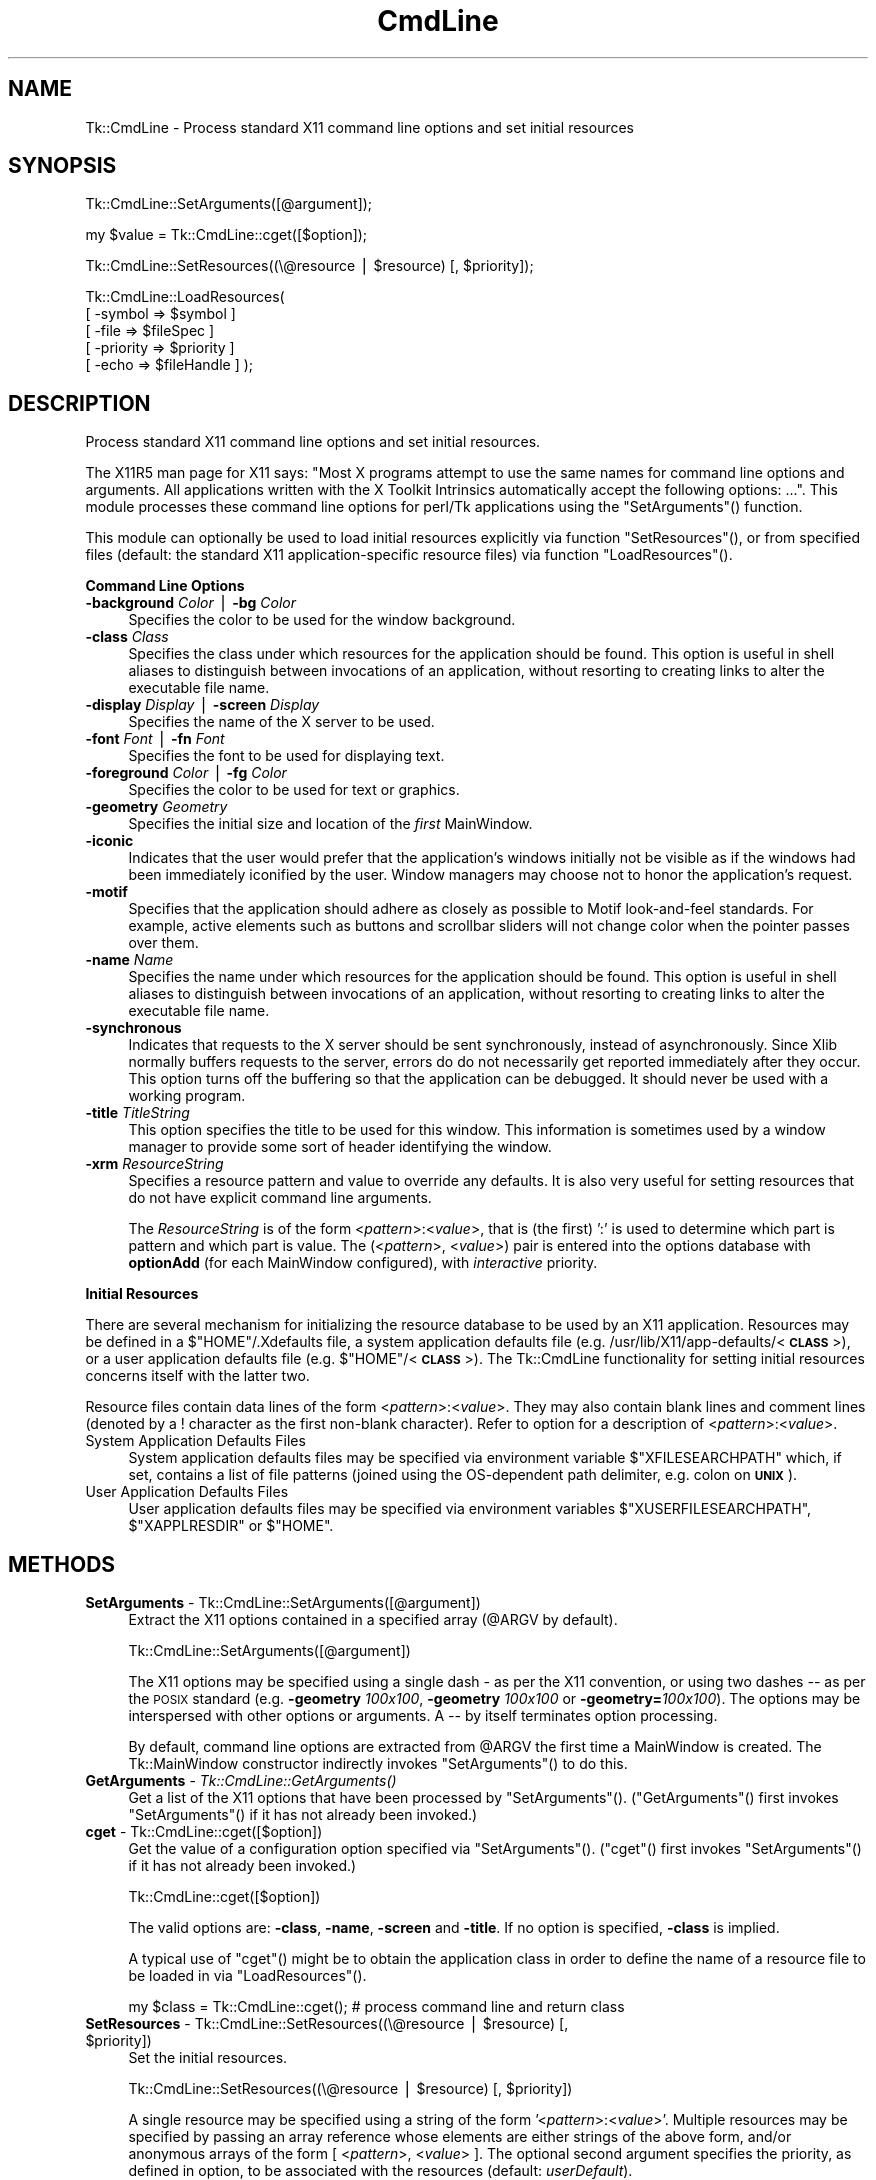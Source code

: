 .\" Automatically generated by Pod::Man v1.37, Pod::Parser v1.14
.\"
.\" Standard preamble:
.\" ========================================================================
.de Sh \" Subsection heading
.br
.if t .Sp
.ne 5
.PP
\fB\\$1\fR
.PP
..
.de Sp \" Vertical space (when we can't use .PP)
.if t .sp .5v
.if n .sp
..
.de Vb \" Begin verbatim text
.ft CW
.nf
.ne \\$1
..
.de Ve \" End verbatim text
.ft R
.fi
..
.\" Set up some character translations and predefined strings.  \*(-- will
.\" give an unbreakable dash, \*(PI will give pi, \*(L" will give a left
.\" double quote, and \*(R" will give a right double quote.  | will give a
.\" real vertical bar.  \*(C+ will give a nicer C++.  Capital omega is used to
.\" do unbreakable dashes and therefore won't be available.  \*(C` and \*(C'
.\" expand to `' in nroff, nothing in troff, for use with C<>.
.tr \(*W-|\(bv\*(Tr
.ds C+ C\v'-.1v'\h'-1p'\s-2+\h'-1p'+\s0\v'.1v'\h'-1p'
.ie n \{\
.    ds -- \(*W-
.    ds PI pi
.    if (\n(.H=4u)&(1m=24u) .ds -- \(*W\h'-12u'\(*W\h'-12u'-\" diablo 10 pitch
.    if (\n(.H=4u)&(1m=20u) .ds -- \(*W\h'-12u'\(*W\h'-8u'-\"  diablo 12 pitch
.    ds L" ""
.    ds R" ""
.    ds C` ""
.    ds C' ""
'br\}
.el\{\
.    ds -- \|\(em\|
.    ds PI \(*p
.    ds L" ``
.    ds R" ''
'br\}
.\"
.\" If the F register is turned on, we'll generate index entries on stderr for
.\" titles (.TH), headers (.SH), subsections (.Sh), items (.Ip), and index
.\" entries marked with X<> in POD.  Of course, you'll have to process the
.\" output yourself in some meaningful fashion.
.if \nF \{\
.    de IX
.    tm Index:\\$1\t\\n%\t"\\$2"
..
.    nr % 0
.    rr F
.\}
.\"
.\" For nroff, turn off justification.  Always turn off hyphenation; it makes
.\" way too many mistakes in technical documents.
.hy 0
.if n .na
.\"
.\" Accent mark definitions (@(#)ms.acc 1.5 88/02/08 SMI; from UCB 4.2).
.\" Fear.  Run.  Save yourself.  No user-serviceable parts.
.    \" fudge factors for nroff and troff
.if n \{\
.    ds #H 0
.    ds #V .8m
.    ds #F .3m
.    ds #[ \f1
.    ds #] \fP
.\}
.if t \{\
.    ds #H ((1u-(\\\\n(.fu%2u))*.13m)
.    ds #V .6m
.    ds #F 0
.    ds #[ \&
.    ds #] \&
.\}
.    \" simple accents for nroff and troff
.if n \{\
.    ds ' \&
.    ds ` \&
.    ds ^ \&
.    ds , \&
.    ds ~ ~
.    ds /
.\}
.if t \{\
.    ds ' \\k:\h'-(\\n(.wu*8/10-\*(#H)'\'\h"|\\n:u"
.    ds ` \\k:\h'-(\\n(.wu*8/10-\*(#H)'\`\h'|\\n:u'
.    ds ^ \\k:\h'-(\\n(.wu*10/11-\*(#H)'^\h'|\\n:u'
.    ds , \\k:\h'-(\\n(.wu*8/10)',\h'|\\n:u'
.    ds ~ \\k:\h'-(\\n(.wu-\*(#H-.1m)'~\h'|\\n:u'
.    ds / \\k:\h'-(\\n(.wu*8/10-\*(#H)'\z\(sl\h'|\\n:u'
.\}
.    \" troff and (daisy-wheel) nroff accents
.ds : \\k:\h'-(\\n(.wu*8/10-\*(#H+.1m+\*(#F)'\v'-\*(#V'\z.\h'.2m+\*(#F'.\h'|\\n:u'\v'\*(#V'
.ds 8 \h'\*(#H'\(*b\h'-\*(#H'
.ds o \\k:\h'-(\\n(.wu+\w'\(de'u-\*(#H)/2u'\v'-.3n'\*(#[\z\(de\v'.3n'\h'|\\n:u'\*(#]
.ds d- \h'\*(#H'\(pd\h'-\w'~'u'\v'-.25m'\f2\(hy\fP\v'.25m'\h'-\*(#H'
.ds D- D\\k:\h'-\w'D'u'\v'-.11m'\z\(hy\v'.11m'\h'|\\n:u'
.ds th \*(#[\v'.3m'\s+1I\s-1\v'-.3m'\h'-(\w'I'u*2/3)'\s-1o\s+1\*(#]
.ds Th \*(#[\s+2I\s-2\h'-\w'I'u*3/5'\v'-.3m'o\v'.3m'\*(#]
.ds ae a\h'-(\w'a'u*4/10)'e
.ds Ae A\h'-(\w'A'u*4/10)'E
.    \" corrections for vroff
.if v .ds ~ \\k:\h'-(\\n(.wu*9/10-\*(#H)'\s-2\u~\d\s+2\h'|\\n:u'
.if v .ds ^ \\k:\h'-(\\n(.wu*10/11-\*(#H)'\v'-.4m'^\v'.4m'\h'|\\n:u'
.    \" for low resolution devices (crt and lpr)
.if \n(.H>23 .if \n(.V>19 \
\{\
.    ds : e
.    ds 8 ss
.    ds o a
.    ds d- d\h'-1'\(ga
.    ds D- D\h'-1'\(hy
.    ds th \o'bp'
.    ds Th \o'LP'
.    ds ae ae
.    ds Ae AE
.\}
.rm #[ #] #H #V #F C
.\" ========================================================================
.\"
.IX Title "CmdLine 3"
.TH CmdLine 3 "2007-11-17" "perl v5.8.5" "User Contributed Perl Documentation"
.SH "NAME"
Tk::CmdLine \- Process standard X11 command line options and set initial resources
.SH "SYNOPSIS"
.IX Header "SYNOPSIS"
.Vb 1
\&  Tk::CmdLine::SetArguments([@argument]);
.Ve
.PP
.Vb 1
\&  my $value = Tk::CmdLine::cget([$option]);
.Ve
.PP
.Vb 1
\&  Tk::CmdLine::SetResources((\e@resource | $resource) [, $priority]);
.Ve
.PP
.Vb 5
\&  Tk::CmdLine::LoadResources(
\&      [ -symbol   => $symbol     ]
\&      [ -file     => $fileSpec   ]
\&      [ -priority => $priority   ]
\&      [ -echo     => $fileHandle ] );
.Ve
.SH "DESCRIPTION"
.IX Header "DESCRIPTION"
Process standard X11 command line options and set initial resources.
.PP
The X11R5 man page for X11 says: \*(L"Most X programs attempt to use the same names
for command line options and arguments. All applications written with the
X Toolkit Intrinsics automatically accept the following options: ...\*(R".
This module processes these command line options for perl/Tk applications
using the \f(CW\*(C`SetArguments\*(C'\fR() function.
.PP
This module can optionally be used to load initial resources explicitly via
function \f(CW\*(C`SetResources\*(C'\fR(), or from specified files (default: the standard X11
application-specific resource files) via function \f(CW\*(C`LoadResources\*(C'\fR().
.Sh "Command Line Options"
.IX Subsection "Command Line Options"
.IP "\fB\-background\fR \fIColor\fR | \fB\-bg\fR \fIColor\fR" 4
.IX Item "-background Color | -bg Color"
Specifies the color to be used for the window background.
.IP "\fB\-class\fR \fIClass\fR" 4
.IX Item "-class Class"
Specifies the class under which resources for the application should be found.
This option is useful in shell aliases to distinguish between invocations
of an application, without resorting to creating links to alter the executable
file name.
.IP "\fB\-display\fR \fIDisplay\fR | \fB\-screen\fR \fIDisplay\fR" 4
.IX Item "-display Display | -screen Display"
Specifies the name of the X server to be used.
.IP "\fB\-font\fR \fIFont\fR | \fB\-fn\fR \fIFont\fR" 4
.IX Item "-font Font | -fn Font"
Specifies the font to be used for displaying text.
.IP "\fB\-foreground\fR \fIColor\fR | \fB\-fg\fR \fIColor\fR" 4
.IX Item "-foreground Color | -fg Color"
Specifies the color to be used for text or graphics.
.IP "\fB\-geometry\fR \fIGeometry\fR" 4
.IX Item "-geometry Geometry"
Specifies the initial size and location of the \fIfirst\fR
MainWindow.
.IP "\fB\-iconic\fR" 4
.IX Item "-iconic"
Indicates that the user would prefer that the application's windows initially
not be visible as if the windows had been immediately iconified by the user.
Window managers may choose not to honor the application's request.
.IP "\fB\-motif\fR" 4
.IX Item "-motif"
Specifies that the application should adhere as closely as possible to Motif
look-and-feel standards. For example, active elements such as buttons and
scrollbar sliders will not change color when the pointer passes over them.
.IP "\fB\-name\fR \fIName\fR" 4
.IX Item "-name Name"
Specifies the name under which resources for the application should be found.
This option is useful in shell aliases to distinguish between invocations
of an application, without resorting to creating links to alter the executable
file name.
.IP "\fB\-synchronous\fR" 4
.IX Item "-synchronous"
Indicates that requests to the X server should be sent synchronously, instead of
asynchronously. Since Xlib normally buffers requests to the server, errors do
do not necessarily get reported immediately after they occur. This option turns
off the buffering so that the application can be debugged. It should never
be used with a working program.
.IP "\fB\-title\fR \fITitleString\fR" 4
.IX Item "-title TitleString"
This option specifies the title to be used for this window. This information is
sometimes used by a window manager to provide some sort of header identifying
the window.
.IP "\fB\-xrm\fR \fIResourceString\fR" 4
.IX Item "-xrm ResourceString"
Specifies a resource pattern and value to override any defaults. It is also
very useful for setting resources that do not have explicit command line
arguments.
.Sp
The \fIResourceString\fR is of the form <\fIpattern\fR>:<\fIvalue\fR>,
that is (the first) ':' is used to determine which part is pattern and which
part is value. The (<\fIpattern\fR>, <\fIvalue\fR>) pair is entered
into the options database with \fBoptionAdd\fR (for each
MainWindow configured), with \fIinteractive\fR priority.
.Sh "Initial Resources"
.IX Subsection "Initial Resources"
There are several mechanism for initializing the resource database to be used
by an X11 application. Resources may be defined in a $\f(CW\*(C`HOME\*(C'\fR/.Xdefaults file,
a system application defaults file (e.g.
/usr/lib/X11/app\-defaults/<\fB\s-1CLASS\s0\fR>),
or a user application defaults file (e.g. $\f(CW\*(C`HOME\*(C'\fR/<\fB\s-1CLASS\s0\fR>).
The Tk::CmdLine functionality for setting initial resources concerns itself
with the latter two.
.PP
Resource files contain data lines of the form
<\fIpattern\fR>:<\fIvalue\fR>.
They may also contain blank lines and comment lines (denoted
by a ! character as the first non-blank character). Refer to option
for a description of <\fIpattern\fR>:<\fIvalue\fR>.
.IP "System Application Defaults Files" 4
.IX Item "System Application Defaults Files"
System application defaults files may be specified via environment variable
$\f(CW\*(C`XFILESEARCHPATH\*(C'\fR which, if set, contains a list of file patterns
(joined using the OS-dependent path delimiter, e.g. colon on \fB\s-1UNIX\s0\fR).
.IP "User Application Defaults Files" 4
.IX Item "User Application Defaults Files"
User application defaults files may be specified via environment variables
$\f(CW\*(C`XUSERFILESEARCHPATH\*(C'\fR, $\f(CW\*(C`XAPPLRESDIR\*(C'\fR or $\f(CW\*(C`HOME\*(C'\fR.
.SH "METHODS"
.IX Header "METHODS"
.IP "\fBSetArguments\fR \- Tk::CmdLine::SetArguments([@argument])" 4
.IX Item "SetArguments - Tk::CmdLine::SetArguments([@argument])"
Extract the X11 options contained in a specified array (@ARGV by default).
.Sp
.Vb 1
\&  Tk::CmdLine::SetArguments([@argument])
.Ve
.Sp
The X11 options may be specified using a single dash \fI\-\fR as per the X11
convention, or using two dashes \fI\-\-\fR as per the \s-1POSIX\s0 standard (e.g.
\&\fB\-geometry\fR \fI100x100\fR, \fB\-geometry\fR \fI100x100\fR or \fB\-geometry=\fR\fI100x100\fR).
The options may be interspersed with other options or arguments.
A \fI\-\-\fR by itself terminates option processing.
.Sp
By default, command line options are extracted from \f(CW@ARGV\fR the first time
a MainWindow is created. The Tk::MainWindow constructor indirectly invokes
\&\f(CW\*(C`SetArguments\*(C'\fR() to do this.
.IP "\fBGetArguments\fR \- \fITk::CmdLine::GetArguments()\fR" 4
.IX Item "GetArguments - Tk::CmdLine::GetArguments()"
Get a list of the X11 options that have been processed by \f(CW\*(C`SetArguments\*(C'\fR().
(\f(CW\*(C`GetArguments\*(C'\fR() first invokes \f(CW\*(C`SetArguments\*(C'\fR() if it has not already been invoked.)
.IP "\fBcget\fR \- Tk::CmdLine::cget([$option])" 4
.IX Item "cget - Tk::CmdLine::cget([$option])"
Get the value of a configuration option specified via \f(CW\*(C`SetArguments\*(C'\fR().
(\f(CW\*(C`cget\*(C'\fR() first invokes \f(CW\*(C`SetArguments\*(C'\fR() if it has not already been invoked.)
.Sp
.Vb 1
\&  Tk::CmdLine::cget([$option])
.Ve
.Sp
The valid options are: \fB\-class\fR, \fB\-name\fR, \fB\-screen\fR and \fB\-title\fR.
If no option is specified, \fB\-class\fR is implied.
.Sp
A typical use of \f(CW\*(C`cget\*(C'\fR() might be to obtain the application class in order
to define the name of a resource file to be loaded in via \f(CW\*(C`LoadResources\*(C'\fR().
.Sp
.Vb 1
\&  my $class = Tk::CmdLine::cget(); # process command line and return class
.Ve
.ie n .IP "\fBSetResources\fR \- Tk::CmdLine::SetResources((\e@resource | $resource\fR) [, \f(CW$priority])" 4
.el .IP "\fBSetResources\fR \- Tk::CmdLine::SetResources((\e@resource | \f(CW$resource\fR) [, \f(CW$priority\fR])" 4
.IX Item "SetResources - Tk::CmdLine::SetResources((@resource | $resource) [, $priority])"
Set the initial resources.
.Sp
.Vb 1
\&  Tk::CmdLine::SetResources((\e@resource | $resource) [, $priority])
.Ve
.Sp
A single resource may be specified using a string of the form
\&'<\fIpattern\fR>:<\fIvalue\fR>'. Multiple resources may be specified
by passing an array reference whose elements are either strings of the above
form, and/or anonymous arrays of the form [ <\fIpattern\fR>,
<\fIvalue\fR> ]. The optional second argument specifies the priority,
as defined in option, to be associated with the resources
(default: \fIuserDefault\fR).
.Sp
Note that \f(CW\*(C`SetResources\*(C'\fR() first invokes \f(CW\*(C`SetArguments\*(C'\fR() if it has not already
been invoked.
.IP "\fBLoadResources\fR \- Tk::CmdLine::LoadResources([%options])" 4
.IX Item "LoadResources - Tk::CmdLine::LoadResources([%options])"
Load initial resources from one or more files.
.Sp
.Vb 5
\&  Tk::CmdLine::LoadResources(
\&      [ -symbol   => $symbol     ]
\&      [ -file     => $fileSpec   ]
\&      [ -priority => $priority   ]
\&      [ -echo     => $fileHandle ] );
.Ve
.Sp
[ \fB\-symbol\fR => \f(CW$symbol\fR ] specifies the name of an environment variable
that, if set, defines a list of one or more directories and/or file patterns
(joined using the OS-dependent path delimiter, e.g. colon on \fB\s-1UNIX\s0\fR).
$\f(CW\*(C`XUSERFILESEARCHPATH\*(C'\fR is a special case.
If $\f(CW\*(C`XUSERFILESEARCHPATH\*(C'\fR is not set, $\f(CW\*(C`XAPPLRESDIR\*(C'\fR is checked instead.
If $\f(CW\*(C`XAPPLRESDIR\*(C'\fR is not set, $\f(CW\*(C`HOME\*(C'\fR is checked instead.
.Sp
An item is identified as a file pattern if it contains one or more /%[A\-Za\-z]/
patterns. Only patterns \fB%L\fR, \fB%T\fR and \fB%N\fR are currently recognized. All
others are replaced with the null string. Pattern \fB%L\fR is translated into
$\f(CW\*(C`LANG\*(C'\fR. Pattern \fB%T\fR is translated into \fIapp-defaults\fR. Pattern \fB%N\fR is
translated into the application class name.
.Sp
Each file pattern, after substitutions are applied, is assumed to define a
FileSpec to be examined.
.Sp
When a directory is specified, FileSpecs
<\fB\s-1DIRECTORY\s0\fR>/<\fB\s-1LANG\s0\fR>/<\fB\s-1CLASS\s0\fR>
and <\fB\s-1DIRECTORY\s0\fR>/<\fB\s-1CLASS\s0\fR> are defined, in that order.
.Sp
[ \fB\-file\fR => \f(CW$fileSpec\fR ] specifies a resource file to be loaded in.
The file is silently skipped if if does not exist, or if it is not readable.
.Sp
[ \fB\-priority\fR => \f(CW$priority\fR ] specifies the priority, as defined in
option, to be associated with the resources
(default: \fIuserDefault\fR).
.Sp
[ \fB\-echo\fR => \f(CW$fileHandle\fR ] may be used to specify that a line should be
printed to the corresponding FileHandle (default: \e*STDOUT) everytime a file
is examined / loaded.
.Sp
If no \fB\-symbol\fR or \fB\-file\fR options are specified, \f(CW\*(C`LoadResources\*(C'\fR()
processes symbol $\f(CW\*(C`XFILESEARCHPATH\*(C'\fR with priority \fIstartupFile\fR and
$\f(CW\*(C`XUSERFILESEARCHPATH\*(C'\fR with priority \fIuserDefault\fR.
(Note that $\f(CW\*(C`XFILESEARCHPATH\*(C'\fR and $\f(CW\*(C`XUSERFILESEARCHPATH\*(C'\fR are supposed to
contain only patterns. $\f(CW\*(C`XAPPLRESDIR\*(C'\fR and $\f(CW\*(C`HOME\*(C'\fR are supposed to be a single
directory. \f(CW\*(C`LoadResources\*(C'\fR() does not check/care whether this is the case.)
.Sp
For each set of FileSpecs, \f(CW\*(C`LoadResources\*(C'\fR() examines each FileSpec to
determine if the file exists and is readable. The first file that meets this
criteria is read in and \f(CW\*(C`SetResources\*(C'\fR() is invoked.
.Sp
Note that \f(CW\*(C`LoadResources\*(C'\fR() first invokes \f(CW\*(C`SetArguments\*(C'\fR() if it has not already
been invoked.
.SH "NOTES"
.IX Header "NOTES"
This module is an object-oriented module whose methods can be invoked as object
methods, class methods or regular functions. This is accomplished via an
internally-maintained object reference which is created as necessary, and which
always points to the last object used. \f(CW\*(C`SetArguments\*(C'\fR(), \f(CW\*(C`SetResources\*(C'\fR() and
\&\f(CW\*(C`LoadResources\*(C'\fR() return the object reference.
.SH "EXAMPLES"
.IX Header "EXAMPLES"
.IP "1" 4
.IX Item "1"
@ARGV is processed by Tk::CmdLine at MainWindow creation.
.Sp
.Vb 1
\&  use Tk;
.Ve
.Sp
.Vb 1
\&  # <Process @ARGV - ignoring all X11-specific options>
.Ve
.Sp
.Vb 1
\&  my $mw = MainWindow->new();
.Ve
.Sp
.Vb 1
\&  MainLoop();
.Ve
.IP "2" 4
.IX Item "2"
@ARGV is processed by Tk::CmdLine before MainWindow creation.
An \f(CW@ARGV\fR of (\-\-geometry=100x100 \-opt1 a b c \-bg red)
is equal to (\-opt1 a b c) after \f(CW\*(C`SetArguments\*(C'\fR() is invoked.
.Sp
.Vb 1
\&  use Tk;
.Ve
.Sp
.Vb 1
\&  Tk::CmdLine::SetArguments(); # Tk::CmdLine->SetArguments() works too
.Ve
.Sp
.Vb 1
\&  # <Process @ARGV - not worrying about X11-specific options>
.Ve
.Sp
.Vb 1
\&  my $mw = MainWindow->new();
.Ve
.Sp
.Vb 1
\&  MainLoop();
.Ve
.IP "3" 4
.IX Item "3"
Just like 2) except that default arguments are loaded first.
.Sp
.Vb 1
\&  use Tk;
.Ve
.Sp
.Vb 2
\&  Tk::CmdLine::SetArguments(qw(-name test -iconic));
\&  Tk::CmdLine::SetArguments();
.Ve
.Sp
.Vb 1
\&  # <Process @ARGV - not worrying about X11-specific options>
.Ve
.Sp
.Vb 1
\&  my $mw = MainWindow->new();
.Ve
.Sp
.Vb 1
\&  MainLoop();
.Ve
.IP "4" 4
.IX Item "4"
@ARGV is processed by Tk::CmdLine before MainWindow creation.
Standard resource files are loaded in before MainWindow creation.
.Sp
.Vb 1
\&  use Tk;
.Ve
.Sp
.Vb 1
\&  Tk::CmdLine::SetArguments();
.Ve
.Sp
.Vb 1
\&  # <Process @ARGV - not worrying about X11-specific options>
.Ve
.Sp
.Vb 1
\&  Tk::CmdLine::LoadResources();
.Ve
.Sp
.Vb 1
\&  my $mw = MainWindow->new();
.Ve
.Sp
.Vb 1
\&  MainLoop();
.Ve
.IP "5" 4
.IX Item "5"
@ARGV is processed by Tk::CmdLine before MainWindow creation.
Standard resource files are loaded in before MainWindow creation
using non-default priorities.
.Sp
.Vb 1
\&  use Tk;
.Ve
.Sp
.Vb 1
\&  Tk::CmdLine::SetArguments();
.Ve
.Sp
.Vb 1
\&  # <Process @ARGV - not worrying about X11-specific options>
.Ve
.Sp
.Vb 4
\&  Tk::CmdLine::LoadResources(-echo => \e*STDOUT,
\&      -priority => 65, -symbol => 'XFILESEARCHPATH' );
\&  Tk::CmdLine::LoadResources(-echo => \e*STDOUT,
\&      -priority => 75, -symbol => 'XUSERFILESEARCHPATH' );
.Ve
.Sp
.Vb 1
\&  my $mw = MainWindow->new();
.Ve
.Sp
.Vb 1
\&  MainLoop();
.Ve
.IP "6" 4
.IX Item "6"
@ARGV is processed by Tk::CmdLine before MainWindow creation.
Standard resource files are loaded in before MainWindow creation.
Individual resources are also loaded in before MainWindow creation.
.Sp
.Vb 1
\&  use Tk;
.Ve
.Sp
.Vb 1
\&  Tk::CmdLine::SetArguments();
.Ve
.Sp
.Vb 1
\&  # <Process @ARGV - not worrying about X11-specific options>
.Ve
.Sp
.Vb 1
\&  Tk::CmdLine::LoadResources();
.Ve
.Sp
.Vb 3
\&  Tk::CmdLine::SetResources( # set a single resource
\&      '*Button*background: red',
\&      'widgetDefault' );
.Ve
.Sp
.Vb 3
\&  Tk::CmdLine::SetResources( # set multiple resources
\&      [ '*Button*background: red', '*Button*foreground: blue' ],
\&      'widgetDefault' );
.Ve
.Sp
.Vb 1
\&  my $mw = MainWindow->new();
.Ve
.Sp
.Vb 1
\&  MainLoop();
.Ve
.SH "ENVIRONMENT"
.IX Header "ENVIRONMENT"
.IP "\fB\s-1HOME\s0\fR (optional)" 4
.IX Item "HOME (optional)"
Home directory which may contain user application defaults files as
$\f(CW\*(C`HOME\*(C'\fR/$\f(CW\*(C`LANG\*(C'\fR/<\fB\s-1CLASS\s0\fR> or $\f(CW\*(C`HOME\*(C'\fR/<\fB\s-1CLASS\s0\fR>.
.IP "\fB\s-1LANG\s0\fR (optional)" 4
.IX Item "LANG (optional)"
The current language (default: \fIC\fR).
.IP "\fB\s-1XFILESEARCHPATH\s0\fR (optional)" 4
.IX Item "XFILESEARCHPATH (optional)"
List of FileSpec patterns
(joined using the OS-dependent path delimiter, e.g. colon on \fB\s-1UNIX\s0\fR)
used in defining system application defaults files.
.IP "\fB\s-1XUSERFILESEARCHPATH\s0\fR (optional)" 4
.IX Item "XUSERFILESEARCHPATH (optional)"
List of FileSpec patterns
(joined using the OS-dependent path delimiter, e.g. colon on \fB\s-1UNIX\s0\fR)
used in defining user application defaults files.
.IP "\fB\s-1XAPPLRESDIR\s0\fR (optional)" 4
.IX Item "XAPPLRESDIR (optional)"
Directory containing user application defaults files as
$\f(CW\*(C`XAPPLRESDIR\*(C'\fR/$\f(CW\*(C`LANG\*(C'\fR/<\fB\s-1CLASS\s0\fR> or
$\f(CW\*(C`XAPPLRESDIR\*(C'\fR/<\fB\s-1CLASS\s0\fR>.
.SH "SEE ALSO"
.IX Header "SEE ALSO"
MainWindow
option
.SH "HISTORY"
.IX Header "HISTORY"
.IP "\(bu" 4
1999.03.04 Ben Pavon <ben.pavon@hsc.hac.com>
.Sp
Rewritten as an object-oriented module.
.Sp
Allow one to process command line options in a specified array (@ARGV by default).
Eliminate restrictions on the format and location of the options within the array
(previously the X11 options could not be specified in \s-1POSIX\s0 format and had to be
at the beginning of the array).
.Sp
Added the \f(CW\*(C`SetResources\*(C'\fR() and \f(CW\*(C`LoadResources\*(C'\fR() functions to allow the definition
of resources prior to MainWindow creation.
.IP "\(bu" 4
2000.08.31 Ben Pavon <ben.pavon@hsc.hac.com>
.Sp
Added the \f(CW\*(C`GetArguments\*(C'\fR() method which returns the list of arguments that
have been processed by \f(CW\*(C`SetArguments\*(C'\fR().
.Sp
Modified \f(CW\*(C`LoadResources\*(C'\fR() to split the symbols using the OS-dependent
path delimiter defined in the \fBConfig\fR module.
.Sp
Modified \f(CW\*(C`LoadResources\*(C'\fR() to eliminate a warning message when processing
patterns \fB%l\fR, \fB%C\fR, \fB%S\fR.
